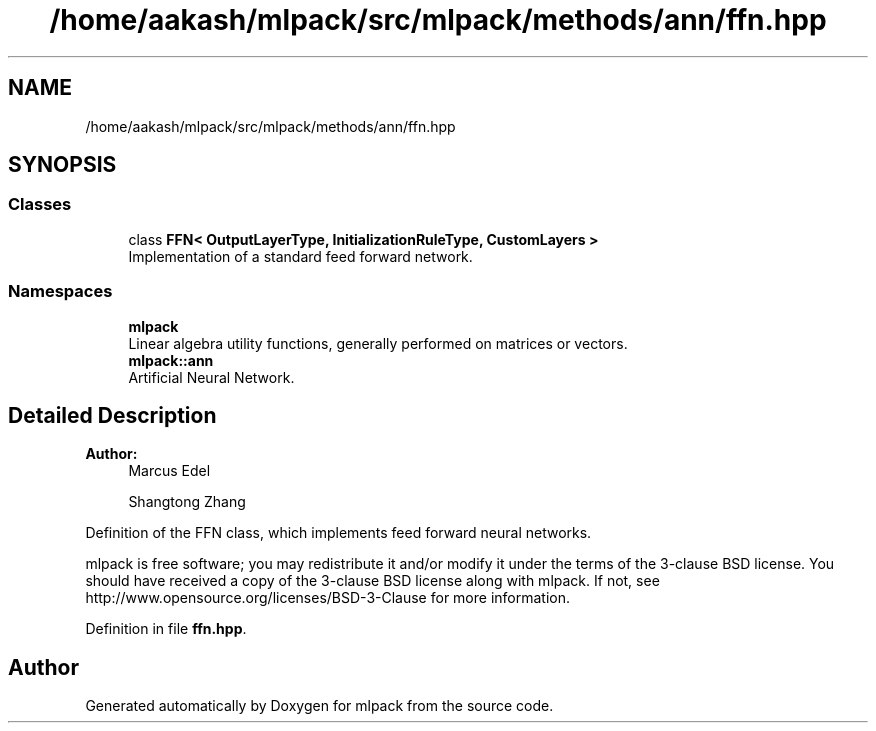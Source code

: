 .TH "/home/aakash/mlpack/src/mlpack/methods/ann/ffn.hpp" 3 "Sun Aug 22 2021" "Version 3.4.2" "mlpack" \" -*- nroff -*-
.ad l
.nh
.SH NAME
/home/aakash/mlpack/src/mlpack/methods/ann/ffn.hpp
.SH SYNOPSIS
.br
.PP
.SS "Classes"

.in +1c
.ti -1c
.RI "class \fBFFN< OutputLayerType, InitializationRuleType, CustomLayers >\fP"
.br
.RI "Implementation of a standard feed forward network\&. "
.in -1c
.SS "Namespaces"

.in +1c
.ti -1c
.RI " \fBmlpack\fP"
.br
.RI "Linear algebra utility functions, generally performed on matrices or vectors\&. "
.ti -1c
.RI " \fBmlpack::ann\fP"
.br
.RI "Artificial Neural Network\&. "
.in -1c
.SH "Detailed Description"
.PP 

.PP
\fBAuthor:\fP
.RS 4
Marcus Edel 
.PP
Shangtong Zhang
.RE
.PP
Definition of the FFN class, which implements feed forward neural networks\&.
.PP
mlpack is free software; you may redistribute it and/or modify it under the terms of the 3-clause BSD license\&. You should have received a copy of the 3-clause BSD license along with mlpack\&. If not, see http://www.opensource.org/licenses/BSD-3-Clause for more information\&. 
.PP
Definition in file \fBffn\&.hpp\fP\&.
.SH "Author"
.PP 
Generated automatically by Doxygen for mlpack from the source code\&.
